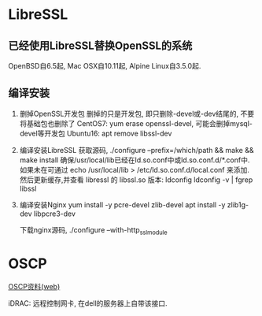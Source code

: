 * LibreSSL
** 已经使用LibreSSL替换OpenSSL的系统
OpenBSD自6.5起, Mac OSX自10.11起, Alpine Linux自3.5.0起.

** 编译安装
1. 删掉OpenSSL开发包
   删掉的只是开发包, 即只删除-devel或-dev结尾的, 不要将基础包也删除了
   CentOS7: yum erase openssl-devel, 可能会删掉mysql-devel等开发包
   Ubuntu16: apt remove libssl-dev
2. 编译安装LibreSSL
   获取源码, ./configure --prefix=/which/path && make && make install
   确保/usr/local/lib已经在ld.so.conf中或ld.so.conf.d/*.conf中.
   如果未在可通过 echo /usr/local/lib > /etc/ld.so.conf.d/local.conf 来添加.
   然后更新缓存,并查看 libressl 的 libssl.so 版本:
   ldconfig
   ldconfig -v | fgrep libssl
3. 编译安装Nginx
   yum install -y pcre-devel zlib-devel
   apt install -y zlib1g-dev libpcre3-dev
   
   下载nginx源码, ./configure --with-http_ssl_module

* OSCP
[[https://mp.weixin.qq.com/s/il9GnrNqBSGWMDom0MqImg][OSCP资料(web)]]

iDRAC: 远程控制网卡, 在dell的服务器上自带该接口.
